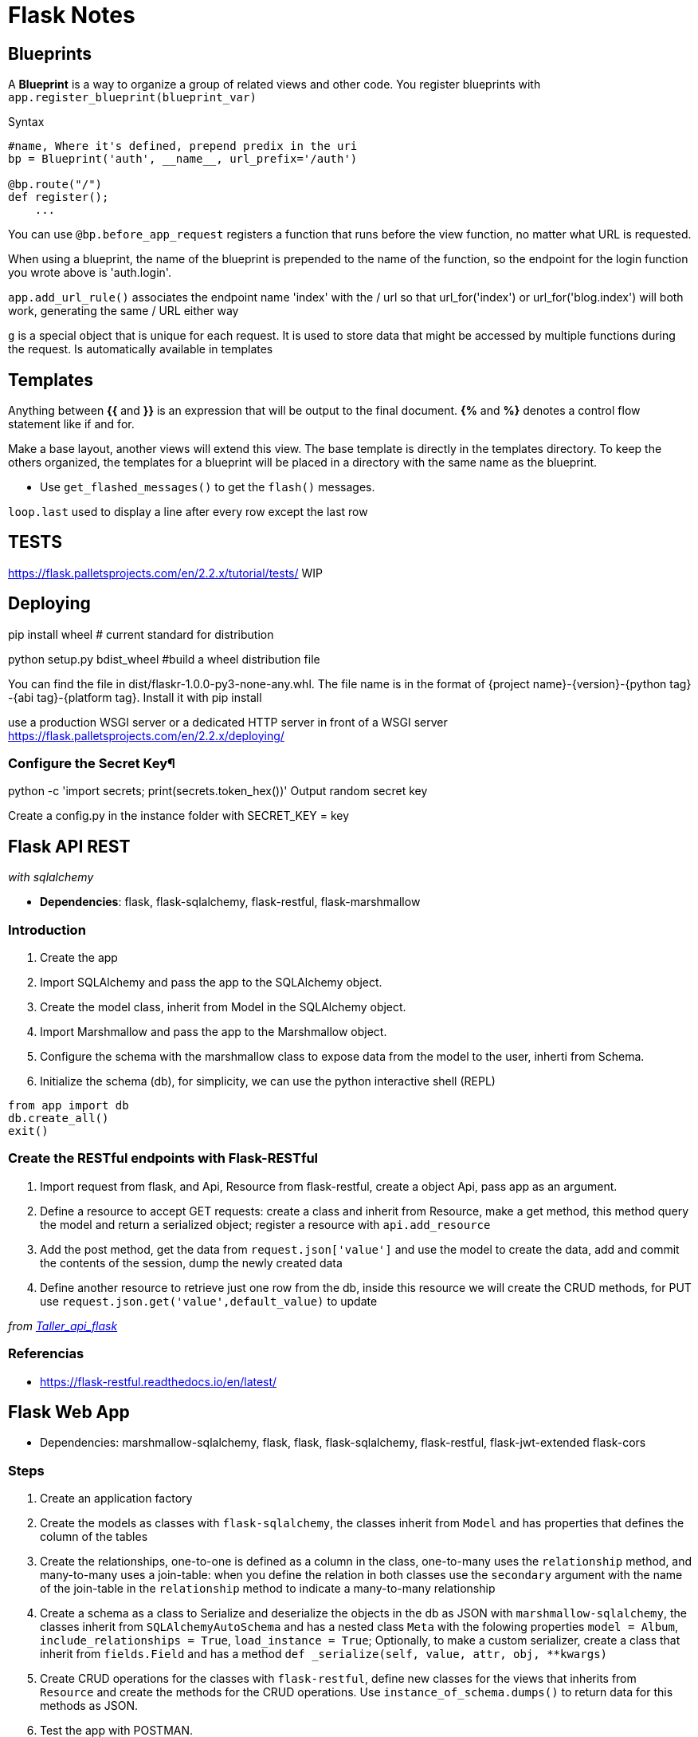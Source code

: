= Flask Notes
:source-highlighter: highlight.js


== Blueprints

A *Blueprint* is a way to organize a group of related views and other code. You register blueprints with `app.register_blueprint(blueprint_var)` 

.Syntax
[source,python]
----
#name, Where it's defined, prepend predix in the uri
bp = Blueprint('auth', __name__, url_prefix='/auth') 

@bp.route("/")
def register();
    ...
----

You can use `@bp.before_app_request` registers a function that runs before the view function, no matter what URL is requested.

When using a blueprint, the name of the blueprint is prepended to the name of the function, so the endpoint for the login function you wrote above is 'auth.login'.

`app.add_url_rule()` associates the endpoint name 'index' with the / url so that url_for('index') or url_for('blog.index') will both work, generating the same / URL either way

`g` is a special object that is unique for each request. It is used to store data that might be accessed by multiple functions during the request. Is automatically available in templates

== Templates

Anything between *{{* and *}}* is an expression that will be output to the final document. *{%* and *%}* denotes a control flow statement like if and for.

Make a base layout, another views will extend this view. The base template is directly in the templates directory. To keep the others organized, the templates for a blueprint will be placed in a directory with the same name as the blueprint.

- Use `get_flashed_messages()` to get the `flash()` messages.

`loop.last` used to display a line after every row except the last row

== TESTS

https://flask.palletsprojects.com/en/2.2.x/tutorial/tests/ WIP

== Deploying 

pip install wheel # current standard for distribution

python setup.py bdist_wheel #build a wheel distribution file

You can find the file in dist/flaskr-1.0.0-py3-none-any.whl. The file name is in the format of {project name}-{version}-{python tag} -{abi tag}-{platform tag}. Install it with pip install

use a production WSGI server or a dedicated HTTP server in front of a WSGI server
https://flask.palletsprojects.com/en/2.2.x/deploying/

=== Configure the Secret Key¶

python -c 'import secrets; print(secrets.token_hex())' Output random secret key 

Create a config.py in the instance folder with SECRET_KEY = key


== Flask API REST
__with sqlalchemy__

- *Dependencies*: flask, flask-sqlalchemy, flask-restful, flask-marshmallow

=== Introduction

1. Create the app
2. Import SQLAlchemy and pass the app to the SQLAlchemy object.
3. Create the model class, inherit from Model in the SQLAlchemy object.
4. Import Marshmallow and pass the app to the Marshmallow object.
5. Configure the schema with the  marshmallow class to expose data from the model to the user, inherti from Schema.
6. Initialize the schema (db), for simplicity, we can use the python interactive shell (REPL)

[source,python]
----
from app import db
db.create_all()
exit()
----

=== Create the RESTful endpoints with Flask-RESTful

. Import request from flask, and Api, Resource from flask-restful, create a object Api, pass app as an argument.
. Define a resource to accept GET requests: create a class and inherit from Resource, make a get method, this method
query the model and return a serialized object; register a resource with `api.add_resource`
. Add the post method, get the data from `request.json['value']` and use the model to create the data, add and commit
the contents of the session, dump the newly created data
. Define another resource to retrieve just one row from the db, inside this resource we will create the CRUD methods, for PUT use `request.json.get('value',default_value)` to update

__from https://github.com/jpadillaa/taller-api-flask/[Taller_api_flask]__

=== Referencias 

- https://flask-restful.readthedocs.io/en/latest/


== Flask Web App

- Dependencies: marshmallow-sqlalchemy, flask, flask, flask-sqlalchemy, flask-restful, flask-jwt-extended flask-cors

=== Steps

. Create an application factory
. Create the models as classes with `flask-sqlalchemy`, the classes inherit from `Model` and has properties that defines 
the column of the tables
. Create the relationships, one-to-one is defined as a column in the class, one-to-many uses the `relationship` method, 
and many-to-many uses a join-table: when you define the relation in both classes use the `secondary` argument with the name 
of the join-table in the `relationship` method to indicate a many-to-many relationship
. Create a schema as a class to Serialize and deserialize the objects in the db as JSON with `marshmallow-sqlalchemy`, 
the classes inherit from `SQLAlchemyAutoSchema` and has a nested class `Meta` with the folowing properties `model = Album`,
`include_relationships = True`, `load_instance = True`; Optionally, to make a custom serializer, create a class that inherit from `fields.Field` and has a method `def _serialize(self, value, attr, obj, **kwargs)`
. Create CRUD operations for the classes with `flask-restful`, define new classes for the views that inherits from `Resource` and
create the methods for the CRUD operations. Use `instance_of_schema.dumps()` to return data for this methods as JSON. 
. Test the app with POSTMAN.
. Add security with `flask-jwt-extended`, to do this you must pass `app` to a `JWTManager` in the app factory and set the variable `JWT_SECRET_KEY` in the `app.config`; define a login and sign-in views. Decorate a protected method with `jwt_required()`

==== FronEnd

. Install Flask-cors, Angular CLI and for vscode Angular Essentials, Angular Files
